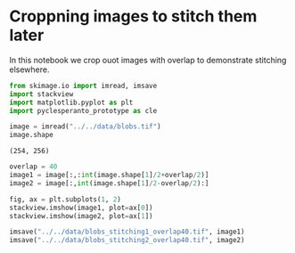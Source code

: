 <<d4d09470-6983-478c-b277-46b31eb5ad1f>>
* Croppning images to stitch them later
  :PROPERTIES:
  :CUSTOM_ID: croppning-images-to-stitch-them-later
  :END:
In this notebook we crop ouot images with overlap to demonstrate
stitching elsewhere.

<<5d226286-27ca-48e9-895c-fd99f3b29599>>
#+begin_src python
from skimage.io import imread, imsave
import stackview
import matplotlib.pyplot as plt
import pyclesperanto_prototype as cle
#+end_src

<<d408ea4b-8e9d-4504-bbcc-1492b8c8c84f>>
#+begin_src python
image = imread("../../data/blobs.tif")
image.shape
#+end_src

#+begin_example
(254, 256)
#+end_example

<<2cb1b9c2-3d76-4d79-a7ca-bd1e0678560c>>
#+begin_src python
overlap = 40
image1 = image[:,:int(image.shape[1]/2+overlap/2)]
image2 = image[:,int(image.shape[1]/2-overlap/2):]

fig, ax = plt.subplots(1, 2)
stackview.imshow(image1, plot=ax[0])
stackview.imshow(image2, plot=ax[1])
#+end_src

[[file:dd95bf59a66a52ce2cf5df7abfb0b23e3c813e6f.png]]

<<c2b18a7d-d2c1-43e9-835b-f54874976e28>>
#+begin_src python
imsave("../../data/blobs_stitching1_overlap40.tif", image1)
imsave("../../data/blobs_stitching2_overlap40.tif", image2)
#+end_src

<<90ded9fe-5898-4041-830e-2b1a3516d2df>>
#+begin_src python
#+end_src
